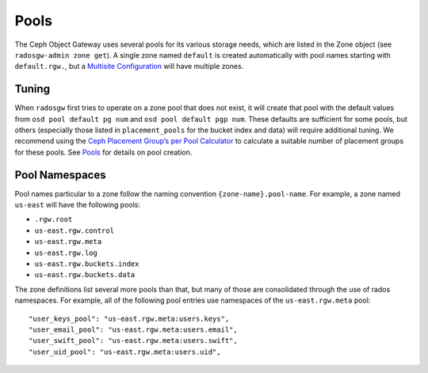 =====
Pools
=====

The Ceph Object Gateway uses several pools for its various storage needs,
which are listed in the Zone object (see ``radosgw-admin zone get``). A
single zone named ``default`` is created automatically with pool names
starting with ``default.rgw.``, but a `Multisite Configuration`_ will have
multiple zones.

Tuning
======

When ``radosgw`` first tries to operate on a zone pool that does not
exist, it will create that pool with the default values from
``osd pool default pg num`` and ``osd pool default pgp num``. These defaults
are sufficient for some pools, but others (especially those listed in
``placement_pools`` for the bucket index and data) will require additional
tuning. We recommend using the `Ceph Placement Group’s per Pool
Calculator <http://ceph.com/pgcalc/>`__ to calculate a suitable number of
placement groups for these pools. See
`Pools <http://docs.ceph.com/docs/master/rados/operations/pools/#pools>`__
for details on pool creation.

Pool Namespaces
===============

.. versionadded:: Luminous

Pool names particular to a zone follow the naming convention
``{zone-name}.pool-name``. For example, a zone named ``us-east`` will
have the following pools:

-  ``.rgw.root``

-  ``us-east.rgw.control``

-  ``us-east.rgw.meta``

-  ``us-east.rgw.log``

-  ``us-east.rgw.buckets.index``

-  ``us-east.rgw.buckets.data``

The zone definitions list several more pools than that, but many of those
are consolidated through the use of rados namespaces. For example, all of
the following pool entries use namespaces of the ``us-east.rgw.meta`` pool::

    "user_keys_pool": "us-east.rgw.meta:users.keys",
    "user_email_pool": "us-east.rgw.meta:users.email",
    "user_swift_pool": "us-east.rgw.meta:users.swift",
    "user_uid_pool": "us-east.rgw.meta:users.uid",

.. _`Multisite Configuration`: ../multisite
